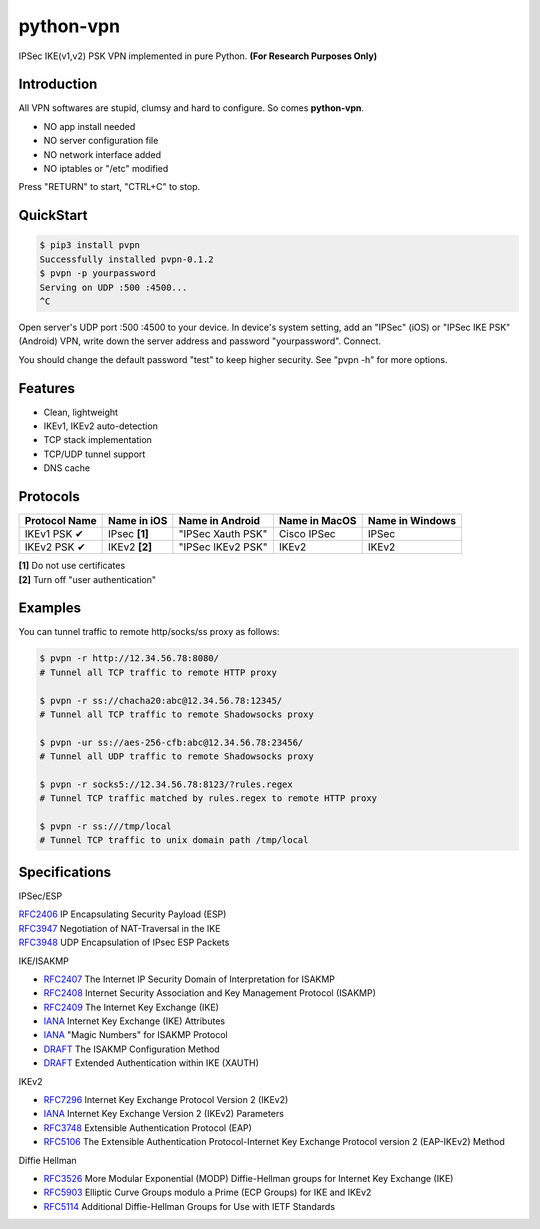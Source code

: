 python-vpn
============

|made-with-python| |PyPI-version| |Hit-Count|

.. |made-with-python| image:: https://img.shields.io/badge/Made%20with-Python-1f425f.svg
   :target: https://www.python.org/
.. |PyPI-version| image:: https://badge.fury.io/py/pvpn.svg
   :target: https://pypi.python.org/pypi/pvpn/
.. |Hit-Count| image:: http://hits.dwyl.io/qwj/python-vpn.svg
   :target: https://pypi.python.org/pypi/pvpn/

IPSec IKE(v1,v2) PSK VPN implemented in pure Python. **(For Research Purposes Only)**

Introduction
------------

All VPN softwares are stupid, clumsy and hard to configure. So comes **python-vpn**. 

- NO app install needed
- NO server configuration file
- NO network interface added
- NO iptables or "/etc" modified

Press "RETURN" to start, "CTRL+C" to stop.

QuickStart
----------

.. code:: rst

  $ pip3 install pvpn
  Successfully installed pvpn-0.1.2
  $ pvpn -p yourpassword
  Serving on UDP :500 :4500...
  ^C

Open server's UDP port :500 :4500 to your device. In device's system setting, add an "IPSec" (iOS) or "IPSec IKE PSK" (Android) VPN, write down the server address and password "yourpassword". Connect.

You should change the default password "test" to keep higher security. See "pvpn -h" for more options.

Features
--------

- Clean, lightweight
- IKEv1, IKEv2 auto-detection
- TCP stack implementation
- TCP/UDP tunnel support
- DNS cache

Protocols
---------

+-------------------+----------------+-------------------+----------------+------------------+
| Protocol Name     | Name in iOS    | Name in Android   | Name in MacOS  | Name in Windows  |
+===================+================+===================+================+==================+
| IKEv1 PSK ✔       | IPsec **[1]**  | "IPSec Xauth PSK" | Cisco IPSec    | IPSec            |
+-------------------+----------------+-------------------+----------------+------------------+
| IKEv2 PSK ✔       | IKEv2 **[2]**  | "IPSec IKEv2 PSK" | IKEv2          | IKEv2            |
+-------------------+----------------+-------------------+----------------+------------------+

| **[1]** Do not use certificates
| **[2]** Turn off "user authentication"

Examples
--------

You can tunnel traffic to remote http/socks/ss proxy as follows:

.. code:: rst

  $ pvpn -r http://12.34.56.78:8080/
  # Tunnel all TCP traffic to remote HTTP proxy

  $ pvpn -r ss://chacha20:abc@12.34.56.78:12345/
  # Tunnel all TCP traffic to remote Shadowsocks proxy

  $ pvpn -ur ss://aes-256-cfb:abc@12.34.56.78:23456/
  # Tunnel all UDP traffic to remote Shadowsocks proxy

  $ pvpn -r socks5://12.34.56.78:8123/?rules.regex
  # Tunnel TCP traffic matched by rules.regex to remote HTTP proxy

  $ pvpn -r ss:///tmp/local
  # Tunnel TCP traffic to unix domain path /tmp/local

Specifications
--------------

IPSec/ESP

| `RFC2406 <https://tools.ietf.org/html/rfc2406>`_ IP Encapsulating Security Payload (ESP)
| `RFC3947 <https://tools.ietf.org/html/rfc3947>`_  Negotiation of NAT-Traversal in the IKE
| `RFC3948 <https://tools.ietf.org/html/rfc3948>`_ UDP Encapsulation of IPsec ESP Packets

IKE/ISAKMP

- `RFC2407 <https://tools.ietf.org/html/rfc2407>`_ The Internet IP Security Domain of Interpretation for ISAKMP
- `RFC2408 <https://tools.ietf.org/html/rfc2408>`_ Internet Security Association and Key Management Protocol (ISAKMP)
- `RFC2409 <https://tools.ietf.org/html/rfc2409>`_ The Internet Key Exchange (IKE)
- `IANA <https://www.iana.org/assignments/ipsec-registry/ipsec-registry.xhtml>`_ Internet Key Exchange (IKE) Attributes
- `IANA <https://www.iana.org/assignments/isakmp-registry/isakmp-registry.xhtml>`_ "Magic Numbers" for ISAKMP Protocol
- `DRAFT <https://tools.ietf.org/html/draft-dukes-ike-mode-cfg-01>`_ The ISAKMP Configuration Method
- `DRAFT <https://tools.ietf.org/html/draft-beaulieu-ike-xauth-02>`_ Extended Authentication within IKE (XAUTH)

IKEv2

- `RFC7296 <https://tools.ietf.org/html/rfc7296>`_ Internet Key Exchange Protocol Version 2 (IKEv2)
- `IANA <https://www.iana.org/assignments/ikev2-parameters/ikev2-parameters.xhtml>`_ Internet Key Exchange Version 2 (IKEv2) Parameters
- `RFC3748 <https://tools.ietf.org/html/rfc3748>`_ Extensible Authentication Protocol (EAP)
- `RFC5106 <https://tools.ietf.org/html/rfc5106>`_ The Extensible Authentication Protocol-Internet Key Exchange Protocol version 2 (EAP-IKEv2) Method

Diffie Hellman

- `RFC3526 <https://tools.ietf.org/html/rfc3526>`_ More Modular Exponential (MODP) Diffie-Hellman groups for Internet Key Exchange (IKE)
- `RFC5903 <https://tools.ietf.org/html/rfc5903>`_ Elliptic Curve Groups modulo a Prime (ECP Groups) for IKE and IKEv2
- `RFC5114 <https://tools.ietf.org/html/rfc5114>`_ Additional Diffie-Hellman Groups for Use with IETF Standards



